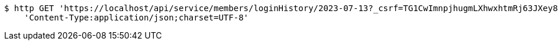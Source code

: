 [source,bash]
----
$ http GET 'https://localhost/api/service/members/loginHistory/2023-07-13?_csrf=TG1CwImnpjhugmLXhwxhtmRj63JXey8NLXwpsnNUf9tGS6hUe1xw-bqRlF5D4ATgvyFVgFBUxktiHRwgS0hL1kFsS-J2eM4y' \
    'Content-Type:application/json;charset=UTF-8'
----